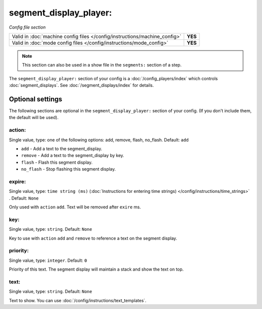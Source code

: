 segment_display_player:
=======================

*Config file section*

+----------------------------------------------------------------------------+---------+
| Valid in :doc:`machine config files </config/instructions/machine_config>` | **YES** |
+----------------------------------------------------------------------------+---------+
| Valid in :doc:`mode config files </config/instructions/mode_config>`       | **YES** |
+----------------------------------------------------------------------------+---------+

.. note:: This section can also be used in a show file in the ``segments:`` section of a step.

.. overview

The ``segment_display_player:`` section of your config is a :doc:`/config_players/index`
which controls :doc:`segment_displays`.
See :doc:`/segment_displays/index` for details.

Optional settings
-----------------

The following sections are optional in the ``segment_display_player:`` section of your config. (If you don't include them, the default will be used).

action:
~~~~~~~
Single value, type: one of the following options: add, remove, flash, no_flash. Default: ``add``

* ``add`` - Add a text to the segment_display.
* ``remove`` - Add a text to the segment_display by key.
* ``flash`` - Flash this segment display.
* ``no_flash`` - Stop flashing this segment display.

expire:
~~~~~~~
Single value, type: ``time string (ms)`` (:doc:`Instructions for entering time strings) </config/instructions/time_strings>` . Default: ``None``

Only used with ``action`` ``add``. Text will be removed after ``exire`` ms.

key:
~~~~
Single value, type: ``string``. Default: ``None``

Key to use with ``action`` ``add`` and ``remove`` to reference a text on the
segment display.

priority:
~~~~~~~~~
Single value, type: ``integer``. Default: ``0``

Priority of this text.
The segment display will maintain a stack and show the text on top.

text:
~~~~~
Single value, type: ``string``. Default: ``None``

Text to show. You can use :doc:`/config/instructions/text_templates`.


